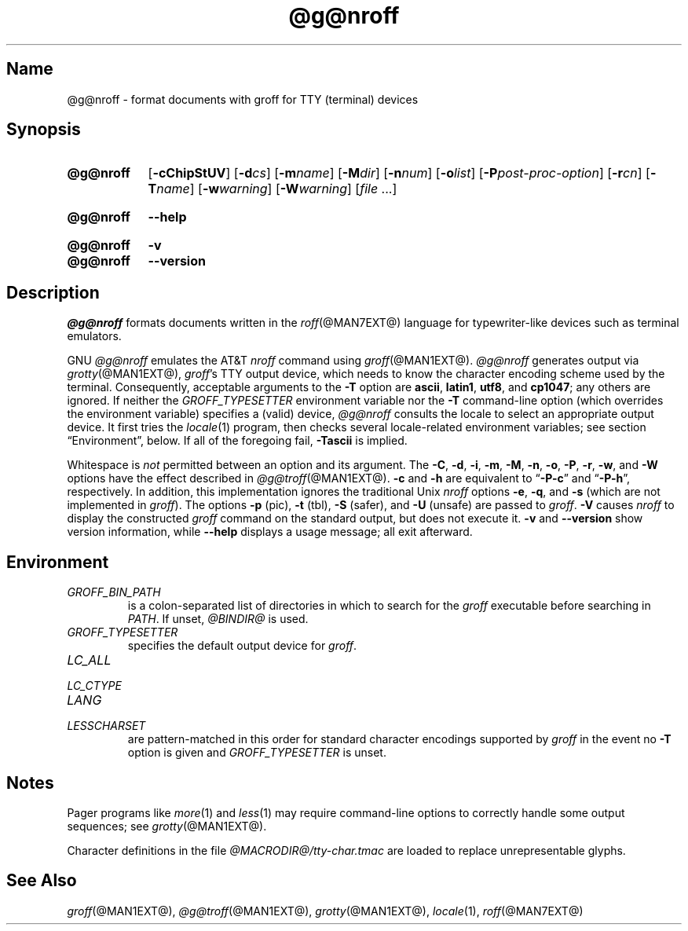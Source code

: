 .TH @g@nroff @MAN1EXT@ "@MDATE@" "groff @VERSION@"
.SH Name
@g@nroff \- format documents with groff for TTY (terminal) devices
.
.
.\" ====================================================================
.\" Legal Terms
.\" ====================================================================
.\"
.\" Copyright (C) 1989-2018 Free Software Foundation, Inc.
.\"
.\" Permission is granted to make and distribute verbatim copies of this
.\" manual provided the copyright notice and this permission notice are
.\" preserved on all copies.
.\"
.\" Permission is granted to copy and distribute modified versions of
.\" this manual under the conditions for verbatim copying, provided that
.\" the entire resulting derived work is distributed under the terms of
.\" a permission notice identical to this one.
.\"
.\" Permission is granted to copy and distribute translations of this
.\" manual into another language, under the above conditions for
.\" modified versions, except that this permission notice may be
.\" included in translations approved by the Free Software Foundation
.\" instead of in the original English.
.
.
.\" Save and disable compatibility mode (for, e.g., Solaris 10/11).
.do nr *groff_nroff_1_man_C \n[.cp]
.cp 0
.
.
.\" ====================================================================
.SH Synopsis
.\" ====================================================================
.
.SY @g@nroff
.RB [ \-cChipStUV ]
[\c
.BI \-d cs\c
]
[\c
.BI \-m name\c
]
[\c
.BI \-M dir\c
]
[\c
.BI \-n num\c
]
[\c
.BI \-o list\c
]
[\c
.BI \-P post-proc-option\c
]
[\c
.BI \-r cn\c
]
[\c
.BI \-T name\c
]
[\c
.BI \-w warning\c
]
[\c
.BI \-W warning\c
]
.RI [ file
\&.\|.\|.\&]
.YS
.
.
.SY @g@nroff
.B \-\-help
.YS
.
.
.SY @g@nroff
.B \-v
.
.SY @g@nroff
.B \-\-version
.YS
.
.
.\" ====================================================================
.SH Description
.\" ====================================================================
.
.I @g@nroff
formats documents written in the
.IR roff (@MAN7EXT@)
language for typewriter-like devices such as terminal emulators.
.
.
.P
GNU
.I @g@nroff
emulates the AT&T
.I nroff
command using
.IR groff (@MAN1EXT@).
.
.I @g@nroff
generates output via
.IR grotty (@MAN1EXT@),
.IR groff 's
TTY output device,
which needs to know the character encoding scheme used by the terminal.
.
Consequently,
acceptable arguments to the
.B \-T
option are
.BR ascii ,
.BR latin1 ,
.BR utf8 ,
and
.BR cp1047 ;
any others are ignored.
.
If neither the
.I \%GROFF_TYPESETTER
environment variable nor the
.B \-T
command-line option (which overrides the environment variable)
specifies a (valid) device,
.I @g@nroff
consults the locale to select an appropriate output device.
.
It first tries the
.IR locale (1)
program,
then checks several locale-related environment variables;
see section \[lq]Environment\[rq], below.
.
If all of the foregoing fail,
.B \-Tascii
is implied.
.
.
.P
Whitespace is
.I not
permitted between an option and its argument.
.
The
.BR \-C ,
.BR \-d ,
.BR \-i ,
.BR \-m ,
.BR \-M ,
.BR \-n ,
.BR \-o ,
.BR \-P ,
.BR \-r ,
.BR \-w ,
and
.B \-W
options have the effect described in
.IR @g@troff (@MAN1EXT@).
.
.B \-c
and
.B \-h
are equivalent to
.RB \[lq] \-P\-c \[rq]
and
.RB \[lq] \-P\-h \[rq],
respectively.
.
In addition,
this implementation ignores the traditional Unix
.I nroff
options
.BR \-e ,
.BR \-q ,
and
.B \-s
(which are not implemented in
.IR groff ).
.
The options
.B \-p
(pic),
.B \-t
(tbl),
.B \-S
(safer), and
.B \-U
(unsafe) are passed to
.IR groff .
.
.B \-V
causes
.I nroff
to display the constructed
.I groff
command on the standard output,
but does not execute it.
.
.B \-v
and
.B \-\-version
show version information,
while
.B \-\-help
displays a usage message;
all exit afterward.
.
.
.\" ====================================================================
.SH Environment
.\" ====================================================================
.
.TP
.I GROFF_BIN_PATH
is a colon-separated list of directories in which to search for the
.I groff
executable before searching in
.IR PATH .
.
If unset,
.I \%@BINDIR@
is used.
.
.
.TP
.I GROFF_TYPESETTER
specifies the default output device for
.IR groff .
.
.
.TP
.I LC_ALL
.TQ
.I LC_CTYPE
.TQ
.I LANG
.TQ
.I LESSCHARSET
are pattern-matched in this order for standard character encodings
supported by
.I groff
in the event no
.B \-T
option is given and
.I GROFF_TYPESETTER
is unset.
.
.
.\" ====================================================================
.SH Notes
.\" ====================================================================
.
.P
Pager programs like
.IR more (1)
and
.IR less (1)
may require command-line options to correctly handle some output
sequences;
see
.IR \%grotty (@MAN1EXT@).
.
.
.P
Character definitions in the file
.I \%@MACRODIR@/\:tty\-char.tmac
are loaded to replace unrepresentable glyphs.
.
.
.\" ====================================================================
.SH "See Also"
.\" ====================================================================
.
.IR groff (@MAN1EXT@),
.IR @g@troff (@MAN1EXT@),
.IR grotty (@MAN1EXT@),
.IR locale (1),
.IR roff (@MAN7EXT@)
.
.
.\" Restore compatibility mode (for, e.g., Solaris 10/11).
.cp \n[*groff_nroff_1_man_C]
.
.
.\" Local Variables:
.\" fill-column: 72
.\" mode: nroff
.\" End:
.\" vim: set filetype=groff textwidth=72:
